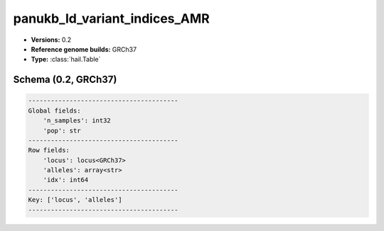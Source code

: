 .. _panukb_ld_variant_indices_AMR:

panukb_ld_variant_indices_AMR
=============================

*  **Versions:** 0.2
*  **Reference genome builds:** GRCh37
*  **Type:** :class:`hail.Table`

Schema (0.2, GRCh37)
~~~~~~~~~~~~~~~~~~~~

.. code-block:: text

    ----------------------------------------
    Global fields:
        'n_samples': int32
        'pop': str
    ----------------------------------------
    Row fields:
        'locus': locus<GRCh37>
        'alleles': array<str>
        'idx': int64
    ----------------------------------------
    Key: ['locus', 'alleles']
    ----------------------------------------
